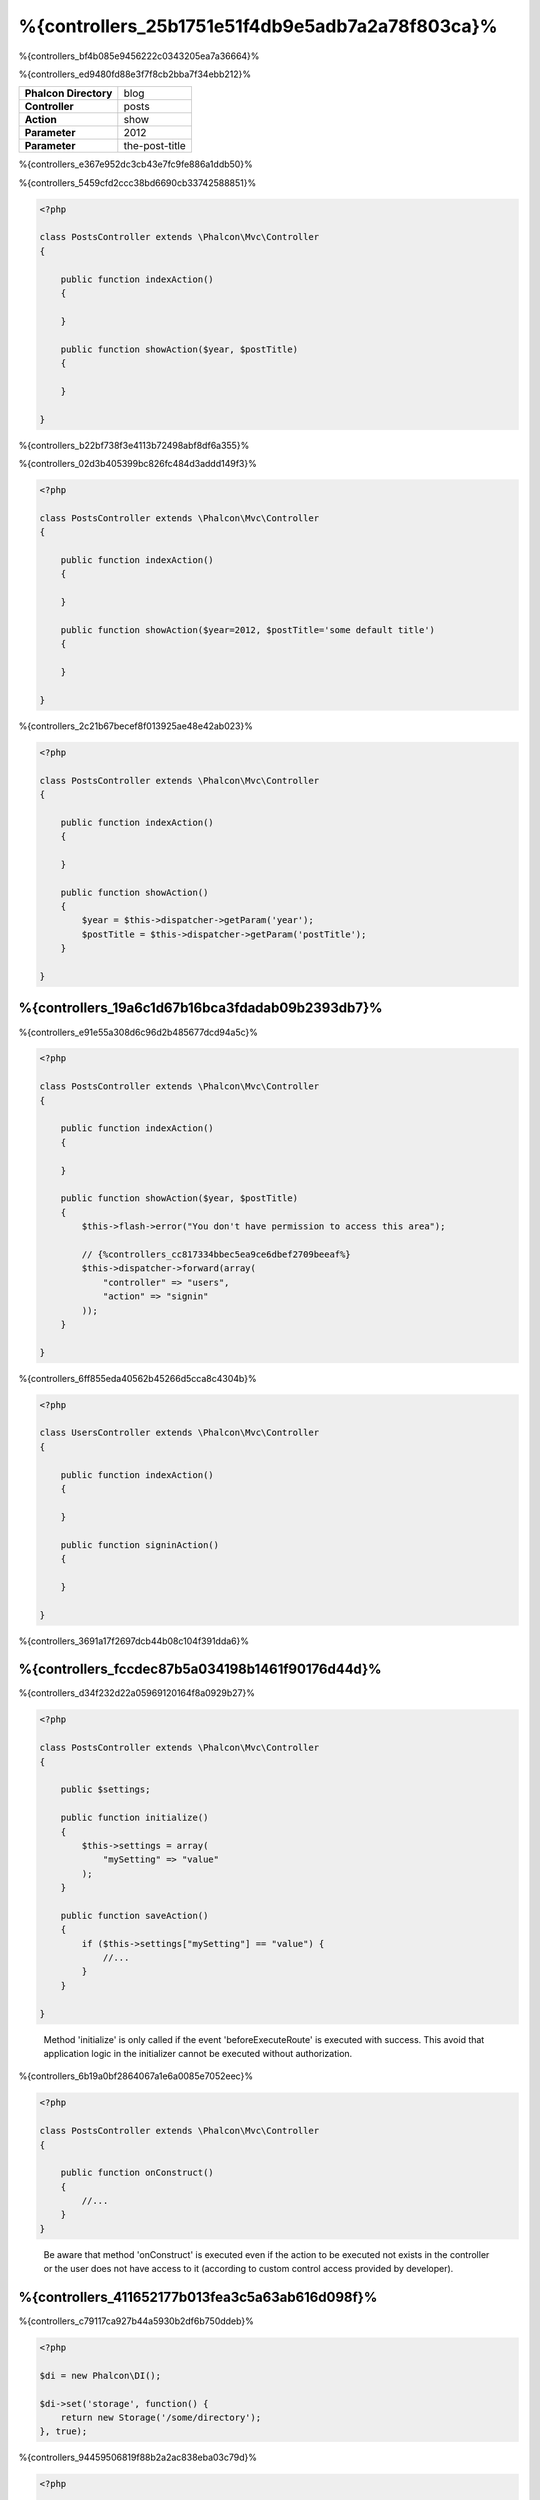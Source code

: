 %{controllers_25b1751e51f4db9e5adb7a2a78f803ca}%
=================
%{controllers_bf4b085e9456222c0343205ea7a36664}%

%{controllers_ed9480fd88e3f7f8cb2bba7f34ebb212}%

+------------------------+----------------+
| **Phalcon Directory**  | blog           |
+------------------------+----------------+
| **Controller**         | posts          |
+------------------------+----------------+
| **Action**             | show           |
+------------------------+----------------+
| **Parameter**          | 2012           |
+------------------------+----------------+
| **Parameter**          | the-post-title |
+------------------------+----------------+

%{controllers_e367e952dc3cb43e7fc9fe886a1ddb50}%

%{controllers_5459cfd2ccc38bd6690cb33742588851}%

.. code-block:: php

    <?php

    class PostsController extends \Phalcon\Mvc\Controller
    {

        public function indexAction()
        {

        }

        public function showAction($year, $postTitle)
        {

        }

    }

%{controllers_b22bf738f3e4113b72498abf8df6a355}%

%{controllers_02d3b405399bc826fc484d3addd149f3}%

.. code-block:: php

    <?php

    class PostsController extends \Phalcon\Mvc\Controller
    {

        public function indexAction()
        {

        }

        public function showAction($year=2012, $postTitle='some default title')
        {

        }

    }

%{controllers_2c21b67becef8f013925ae48e42ab023}%

.. code-block:: php

    <?php

    class PostsController extends \Phalcon\Mvc\Controller
    {

        public function indexAction()
        {

        }

        public function showAction()
        {
            $year = $this->dispatcher->getParam('year');
            $postTitle = $this->dispatcher->getParam('postTitle');
        }

    }


%{controllers_19a6c1d67b16bca3fdadab09b2393db7}%
-------------
%{controllers_e91e55a308d6c96d2b485677dcd94a5c}%

.. code-block:: php

    <?php

    class PostsController extends \Phalcon\Mvc\Controller
    {

        public function indexAction()
        {

        }

        public function showAction($year, $postTitle)
        {
            $this->flash->error("You don't have permission to access this area");

            // {%controllers_cc817334bbec5ea9ce6dbef2709beeaf%}
            $this->dispatcher->forward(array(
                "controller" => "users",
                "action" => "signin"
            ));
        }

    }

%{controllers_6ff855eda40562b45266d5cca8c4304b}%

.. code-block:: php

    <?php

    class UsersController extends \Phalcon\Mvc\Controller
    {

        public function indexAction()
        {

        }

        public function signinAction()
        {

        }

    }

%{controllers_3691a17f2697dcb44b08c104f391dda6}%

%{controllers_fccdec87b5a034198b1461f90176d44d}%
------------------------
%{controllers_d34f232d22a05969120164f8a0929b27}%

.. code-block:: php

    <?php

    class PostsController extends \Phalcon\Mvc\Controller
    {

        public $settings;

        public function initialize()
        {
            $this->settings = array(
                "mySetting" => "value"
            );
        }

        public function saveAction()
        {
            if ($this->settings["mySetting"] == "value") {
                //...
            }
        }

    }

.. highlights::

    Method 'initialize' is only called if the event 'beforeExecuteRoute' is executed with success. This avoid
    that application logic in the initializer cannot be executed without authorization.

%{controllers_6b19a0bf2864067a1e6a0085e7052eec}%

.. code-block:: php

    <?php

    class PostsController extends \Phalcon\Mvc\Controller
    {

        public function onConstruct()
        {
            //...
        }
    }

.. highlights::

    Be aware that method 'onConstruct' is executed even if the action to be executed not exists
    in the controller or the user does not have access to it (according to custom control access
    provided by developer).

%{controllers_411652177b013fea3c5a63ab616d098f}%
------------------
%{controllers_c79117ca927b44a5930b2df6b750ddeb}%

.. code-block:: php

    <?php

    $di = new Phalcon\DI();

    $di->set('storage', function() {
        return new Storage('/some/directory');
    }, true);

%{controllers_94459506819f88b2a2ac838eba03c79d}%

.. code-block:: php

    <?php

    class FilesController extends \Phalcon\Mvc\Controller
    {

        public function saveAction()
        {

            //{%controllers_b2208cf876b040c0187766d57bfc1255%}
            $this->storage->save('/some/file');

            //{%controllers_181d6542bb8f71757774650a3b5f8ebe%}
            $this->di->get('storage')->save('/some/file');

            //{%controllers_2e08bddf2d28443f6981d0ebac2e1933%}
            $this->di->getStorage()->save('/some/file');

            //{%controllers_2e08bddf2d28443f6981d0ebac2e1933%}
            $this->getDi()->getStorage()->save('/some/file');

            //{%controllers_5d153ad04010e51b3b558a93314486c4%}
            $this->di['storage']->save('/some/file');
        }

    }

%{controllers_aac2efc260d88f42bec7fa4d3c0cf2d0}%

%{controllers_feb531e6a51594e44fe697f022410250}%
--------------------
%{controllers_78b818902e26bdd57e13cdd9f1c27419}%

.. code-block:: php

    <?php

    class PostsController extends Phalcon\Mvc\Controller
    {

        public function indexAction()
        {

        }

        public function saveAction()
        {
            // {%controllers_eeef46c52d2f8fda1b6593681b414c9f%}
            if ($this->request->isPost() == true) {
                // {%controllers_7bc4b7c3a07971acba3c23c3ae0de905%}
                $customerName = $this->request->getPost("name");
                $customerBorn = $this->request->getPost("born");
            }
        }

    }

%{controllers_576579805e31f7288878eba1be8ac44c}%

.. code-block:: php

    <?php

    class PostsController extends Phalcon\Mvc\Controller
    {

        public function indexAction()
        {

        }

        public function notFoundAction()
        {
            // {%controllers_c749472b7adc3814922c76d471990109%}
            $this->response->setStatusCode(404, "Not Found");
        }

    }

%{controllers_1723e79963b9d5cbfdb220ead5c2ff5f}%

%{controllers_0e5d8f24b3a76c0a332a39078578993b}%
------------
%{controllers_9af1ea6757c3ffe81059d7807e7aff96}%

.. code-block:: php

    <?php

    class UserController extends Phalcon\Mvc\Controller
    {

        public function indexAction()
        {
            $this->persistent->name = "Michael";
        }

        public function welcomeAction()
        {
            echo "Welcome, ", $this->persistent->name;
        }

    }

%{controllers_289076e758f9ec58874175d1848fef0a}%
-----------------------------
%{controllers_383734707de80ee854c1540332570694}%

.. code-block:: php

    <?php

    //{%controllers_488248aa224f04bf34e44796a2a8c3f9%}
    $di->set('IndexController', function() {
        $component = new Component();
        return $component;
    });

    //{%controllers_75c4233f2ddc0eea12e9d70201865ffa%}
    $di->set('Backend\Controllers\IndexController', function() {
        $component = new Component();
        return $component;
    });

%{controllers_95181cdd38a7d3718cd1ea894b8ea8ba}%
--------------------------
%{controllers_51fedd99fe59a5bf8cac3855adce33cc}%

%{controllers_277976e04abafe373f2f0cd83bc81a1f}%

.. code-block:: php

    <?php

    require "../app/controllers/ControllerBase.php";

%{controllers_439861a197b139299f3790be82d52147}%

.. code-block:: php

    <?php

    class ControllerBase extends \Phalcon\Mvc\Controller
    {

      /**
       * This action is available for multiple controllers
       */
      public function someAction()
      {

      }

    }

%{controllers_f81751d69164a318d542be4710e6541e}%

.. code-block:: php

    <?php

    class UsersController extends ControllerBase
    {

    }

%{controllers_281b6889c8920b0f05e770706f719a10}%
---------------------
%{controllers_37e837df535716a756662358b9e8f390}%

